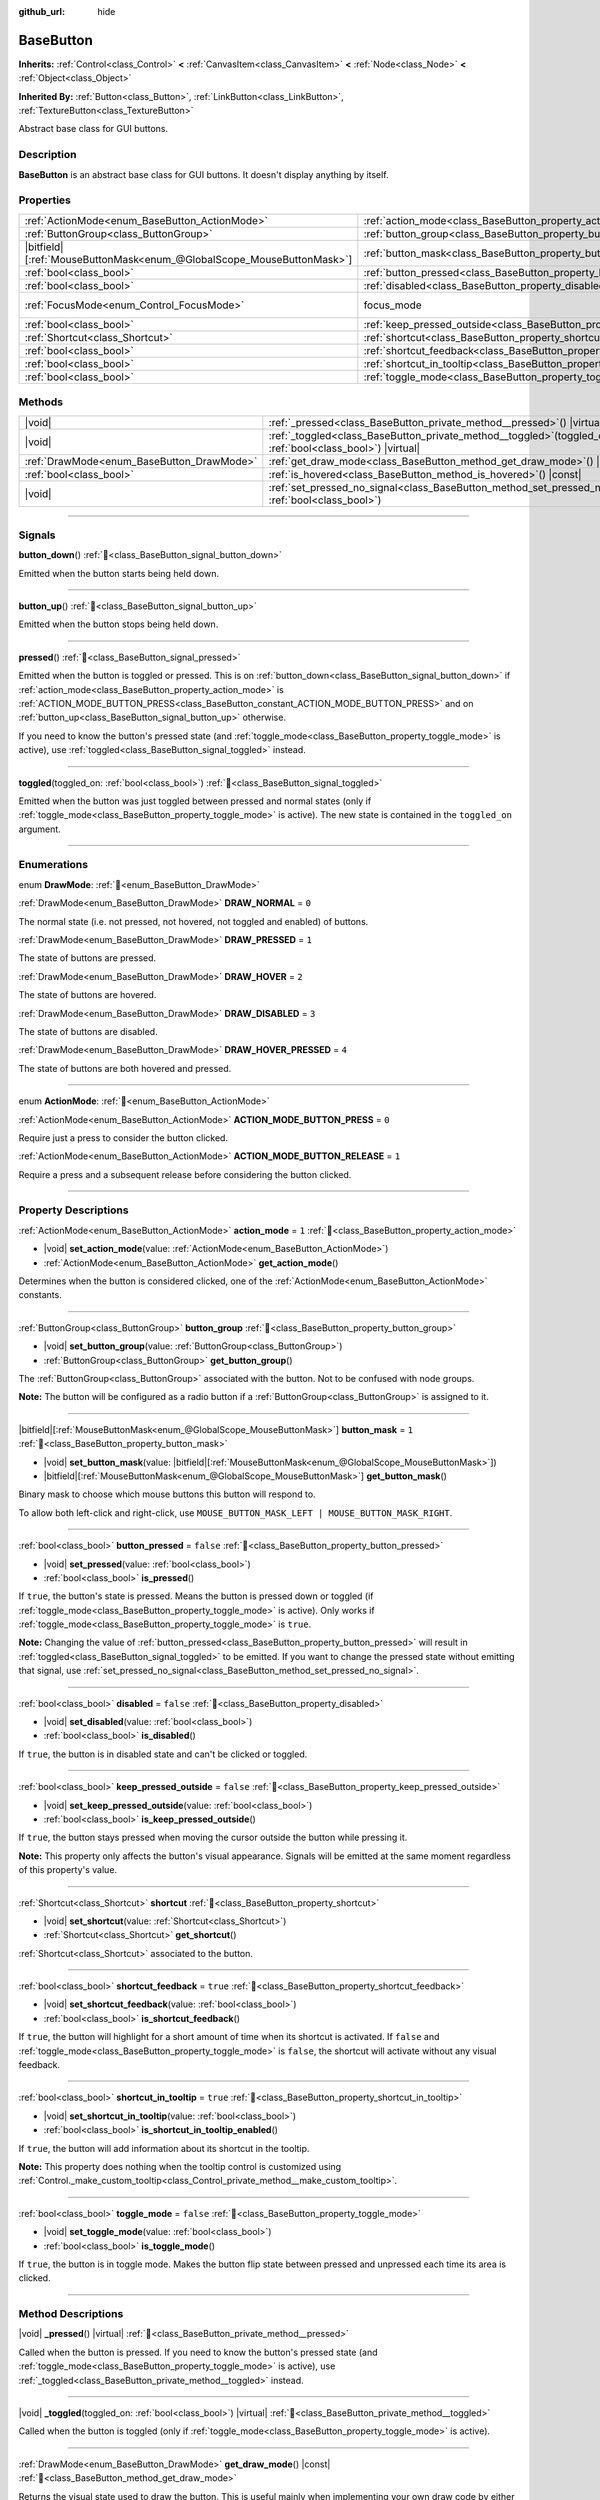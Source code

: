 :github_url: hide

.. DO NOT EDIT THIS FILE!!!
.. Generated automatically from Godot engine sources.
.. Generator: https://github.com/godotengine/godot/tree/master/doc/tools/make_rst.py.
.. XML source: https://github.com/godotengine/godot/tree/master/doc/classes/BaseButton.xml.

.. _class_BaseButton:

BaseButton
==========

**Inherits:** :ref:`Control<class_Control>` **<** :ref:`CanvasItem<class_CanvasItem>` **<** :ref:`Node<class_Node>` **<** :ref:`Object<class_Object>`

**Inherited By:** :ref:`Button<class_Button>`, :ref:`LinkButton<class_LinkButton>`, :ref:`TextureButton<class_TextureButton>`

Abstract base class for GUI buttons.

.. rst-class:: classref-introduction-group

Description
-----------

**BaseButton** is an abstract base class for GUI buttons. It doesn't display anything by itself.

.. rst-class:: classref-reftable-group

Properties
----------

.. table::
   :widths: auto

   +-------------------------------------------------------------------------+-----------------------------------------------------------------------------+---------------------------------------------------------------------+
   | :ref:`ActionMode<enum_BaseButton_ActionMode>`                           | :ref:`action_mode<class_BaseButton_property_action_mode>`                   | ``1``                                                               |
   +-------------------------------------------------------------------------+-----------------------------------------------------------------------------+---------------------------------------------------------------------+
   | :ref:`ButtonGroup<class_ButtonGroup>`                                   | :ref:`button_group<class_BaseButton_property_button_group>`                 |                                                                     |
   +-------------------------------------------------------------------------+-----------------------------------------------------------------------------+---------------------------------------------------------------------+
   | |bitfield|\[:ref:`MouseButtonMask<enum_@GlobalScope_MouseButtonMask>`\] | :ref:`button_mask<class_BaseButton_property_button_mask>`                   | ``1``                                                               |
   +-------------------------------------------------------------------------+-----------------------------------------------------------------------------+---------------------------------------------------------------------+
   | :ref:`bool<class_bool>`                                                 | :ref:`button_pressed<class_BaseButton_property_button_pressed>`             | ``false``                                                           |
   +-------------------------------------------------------------------------+-----------------------------------------------------------------------------+---------------------------------------------------------------------+
   | :ref:`bool<class_bool>`                                                 | :ref:`disabled<class_BaseButton_property_disabled>`                         | ``false``                                                           |
   +-------------------------------------------------------------------------+-----------------------------------------------------------------------------+---------------------------------------------------------------------+
   | :ref:`FocusMode<enum_Control_FocusMode>`                                | focus_mode                                                                  | ``2`` (overrides :ref:`Control<class_Control_property_focus_mode>`) |
   +-------------------------------------------------------------------------+-----------------------------------------------------------------------------+---------------------------------------------------------------------+
   | :ref:`bool<class_bool>`                                                 | :ref:`keep_pressed_outside<class_BaseButton_property_keep_pressed_outside>` | ``false``                                                           |
   +-------------------------------------------------------------------------+-----------------------------------------------------------------------------+---------------------------------------------------------------------+
   | :ref:`Shortcut<class_Shortcut>`                                         | :ref:`shortcut<class_BaseButton_property_shortcut>`                         |                                                                     |
   +-------------------------------------------------------------------------+-----------------------------------------------------------------------------+---------------------------------------------------------------------+
   | :ref:`bool<class_bool>`                                                 | :ref:`shortcut_feedback<class_BaseButton_property_shortcut_feedback>`       | ``true``                                                            |
   +-------------------------------------------------------------------------+-----------------------------------------------------------------------------+---------------------------------------------------------------------+
   | :ref:`bool<class_bool>`                                                 | :ref:`shortcut_in_tooltip<class_BaseButton_property_shortcut_in_tooltip>`   | ``true``                                                            |
   +-------------------------------------------------------------------------+-----------------------------------------------------------------------------+---------------------------------------------------------------------+
   | :ref:`bool<class_bool>`                                                 | :ref:`toggle_mode<class_BaseButton_property_toggle_mode>`                   | ``false``                                                           |
   +-------------------------------------------------------------------------+-----------------------------------------------------------------------------+---------------------------------------------------------------------+

.. rst-class:: classref-reftable-group

Methods
-------

.. table::
   :widths: auto

   +-------------------------------------------+----------------------------------------------------------------------------------------------------------------------+
   | |void|                                    | :ref:`_pressed<class_BaseButton_private_method__pressed>`\ (\ ) |virtual|                                            |
   +-------------------------------------------+----------------------------------------------------------------------------------------------------------------------+
   | |void|                                    | :ref:`_toggled<class_BaseButton_private_method__toggled>`\ (\ toggled_on\: :ref:`bool<class_bool>`\ ) |virtual|      |
   +-------------------------------------------+----------------------------------------------------------------------------------------------------------------------+
   | :ref:`DrawMode<enum_BaseButton_DrawMode>` | :ref:`get_draw_mode<class_BaseButton_method_get_draw_mode>`\ (\ ) |const|                                            |
   +-------------------------------------------+----------------------------------------------------------------------------------------------------------------------+
   | :ref:`bool<class_bool>`                   | :ref:`is_hovered<class_BaseButton_method_is_hovered>`\ (\ ) |const|                                                  |
   +-------------------------------------------+----------------------------------------------------------------------------------------------------------------------+
   | |void|                                    | :ref:`set_pressed_no_signal<class_BaseButton_method_set_pressed_no_signal>`\ (\ pressed\: :ref:`bool<class_bool>`\ ) |
   +-------------------------------------------+----------------------------------------------------------------------------------------------------------------------+

.. rst-class:: classref-section-separator

----

.. rst-class:: classref-descriptions-group

Signals
-------

.. _class_BaseButton_signal_button_down:

.. rst-class:: classref-signal

**button_down**\ (\ ) :ref:`🔗<class_BaseButton_signal_button_down>`

Emitted when the button starts being held down.

.. rst-class:: classref-item-separator

----

.. _class_BaseButton_signal_button_up:

.. rst-class:: classref-signal

**button_up**\ (\ ) :ref:`🔗<class_BaseButton_signal_button_up>`

Emitted when the button stops being held down.

.. rst-class:: classref-item-separator

----

.. _class_BaseButton_signal_pressed:

.. rst-class:: classref-signal

**pressed**\ (\ ) :ref:`🔗<class_BaseButton_signal_pressed>`

Emitted when the button is toggled or pressed. This is on :ref:`button_down<class_BaseButton_signal_button_down>` if :ref:`action_mode<class_BaseButton_property_action_mode>` is :ref:`ACTION_MODE_BUTTON_PRESS<class_BaseButton_constant_ACTION_MODE_BUTTON_PRESS>` and on :ref:`button_up<class_BaseButton_signal_button_up>` otherwise.

If you need to know the button's pressed state (and :ref:`toggle_mode<class_BaseButton_property_toggle_mode>` is active), use :ref:`toggled<class_BaseButton_signal_toggled>` instead.

.. rst-class:: classref-item-separator

----

.. _class_BaseButton_signal_toggled:

.. rst-class:: classref-signal

**toggled**\ (\ toggled_on\: :ref:`bool<class_bool>`\ ) :ref:`🔗<class_BaseButton_signal_toggled>`

Emitted when the button was just toggled between pressed and normal states (only if :ref:`toggle_mode<class_BaseButton_property_toggle_mode>` is active). The new state is contained in the ``toggled_on`` argument.

.. rst-class:: classref-section-separator

----

.. rst-class:: classref-descriptions-group

Enumerations
------------

.. _enum_BaseButton_DrawMode:

.. rst-class:: classref-enumeration

enum **DrawMode**: :ref:`🔗<enum_BaseButton_DrawMode>`

.. _class_BaseButton_constant_DRAW_NORMAL:

.. rst-class:: classref-enumeration-constant

:ref:`DrawMode<enum_BaseButton_DrawMode>` **DRAW_NORMAL** = ``0``

The normal state (i.e. not pressed, not hovered, not toggled and enabled) of buttons.

.. _class_BaseButton_constant_DRAW_PRESSED:

.. rst-class:: classref-enumeration-constant

:ref:`DrawMode<enum_BaseButton_DrawMode>` **DRAW_PRESSED** = ``1``

The state of buttons are pressed.

.. _class_BaseButton_constant_DRAW_HOVER:

.. rst-class:: classref-enumeration-constant

:ref:`DrawMode<enum_BaseButton_DrawMode>` **DRAW_HOVER** = ``2``

The state of buttons are hovered.

.. _class_BaseButton_constant_DRAW_DISABLED:

.. rst-class:: classref-enumeration-constant

:ref:`DrawMode<enum_BaseButton_DrawMode>` **DRAW_DISABLED** = ``3``

The state of buttons are disabled.

.. _class_BaseButton_constant_DRAW_HOVER_PRESSED:

.. rst-class:: classref-enumeration-constant

:ref:`DrawMode<enum_BaseButton_DrawMode>` **DRAW_HOVER_PRESSED** = ``4``

The state of buttons are both hovered and pressed.

.. rst-class:: classref-item-separator

----

.. _enum_BaseButton_ActionMode:

.. rst-class:: classref-enumeration

enum **ActionMode**: :ref:`🔗<enum_BaseButton_ActionMode>`

.. _class_BaseButton_constant_ACTION_MODE_BUTTON_PRESS:

.. rst-class:: classref-enumeration-constant

:ref:`ActionMode<enum_BaseButton_ActionMode>` **ACTION_MODE_BUTTON_PRESS** = ``0``

Require just a press to consider the button clicked.

.. _class_BaseButton_constant_ACTION_MODE_BUTTON_RELEASE:

.. rst-class:: classref-enumeration-constant

:ref:`ActionMode<enum_BaseButton_ActionMode>` **ACTION_MODE_BUTTON_RELEASE** = ``1``

Require a press and a subsequent release before considering the button clicked.

.. rst-class:: classref-section-separator

----

.. rst-class:: classref-descriptions-group

Property Descriptions
---------------------

.. _class_BaseButton_property_action_mode:

.. rst-class:: classref-property

:ref:`ActionMode<enum_BaseButton_ActionMode>` **action_mode** = ``1`` :ref:`🔗<class_BaseButton_property_action_mode>`

.. rst-class:: classref-property-setget

- |void| **set_action_mode**\ (\ value\: :ref:`ActionMode<enum_BaseButton_ActionMode>`\ )
- :ref:`ActionMode<enum_BaseButton_ActionMode>` **get_action_mode**\ (\ )

Determines when the button is considered clicked, one of the :ref:`ActionMode<enum_BaseButton_ActionMode>` constants.

.. rst-class:: classref-item-separator

----

.. _class_BaseButton_property_button_group:

.. rst-class:: classref-property

:ref:`ButtonGroup<class_ButtonGroup>` **button_group** :ref:`🔗<class_BaseButton_property_button_group>`

.. rst-class:: classref-property-setget

- |void| **set_button_group**\ (\ value\: :ref:`ButtonGroup<class_ButtonGroup>`\ )
- :ref:`ButtonGroup<class_ButtonGroup>` **get_button_group**\ (\ )

The :ref:`ButtonGroup<class_ButtonGroup>` associated with the button. Not to be confused with node groups.

\ **Note:** The button will be configured as a radio button if a :ref:`ButtonGroup<class_ButtonGroup>` is assigned to it.

.. rst-class:: classref-item-separator

----

.. _class_BaseButton_property_button_mask:

.. rst-class:: classref-property

|bitfield|\[:ref:`MouseButtonMask<enum_@GlobalScope_MouseButtonMask>`\] **button_mask** = ``1`` :ref:`🔗<class_BaseButton_property_button_mask>`

.. rst-class:: classref-property-setget

- |void| **set_button_mask**\ (\ value\: |bitfield|\[:ref:`MouseButtonMask<enum_@GlobalScope_MouseButtonMask>`\]\ )
- |bitfield|\[:ref:`MouseButtonMask<enum_@GlobalScope_MouseButtonMask>`\] **get_button_mask**\ (\ )

Binary mask to choose which mouse buttons this button will respond to.

To allow both left-click and right-click, use ``MOUSE_BUTTON_MASK_LEFT | MOUSE_BUTTON_MASK_RIGHT``.

.. rst-class:: classref-item-separator

----

.. _class_BaseButton_property_button_pressed:

.. rst-class:: classref-property

:ref:`bool<class_bool>` **button_pressed** = ``false`` :ref:`🔗<class_BaseButton_property_button_pressed>`

.. rst-class:: classref-property-setget

- |void| **set_pressed**\ (\ value\: :ref:`bool<class_bool>`\ )
- :ref:`bool<class_bool>` **is_pressed**\ (\ )

If ``true``, the button's state is pressed. Means the button is pressed down or toggled (if :ref:`toggle_mode<class_BaseButton_property_toggle_mode>` is active). Only works if :ref:`toggle_mode<class_BaseButton_property_toggle_mode>` is ``true``.

\ **Note:** Changing the value of :ref:`button_pressed<class_BaseButton_property_button_pressed>` will result in :ref:`toggled<class_BaseButton_signal_toggled>` to be emitted. If you want to change the pressed state without emitting that signal, use :ref:`set_pressed_no_signal<class_BaseButton_method_set_pressed_no_signal>`.

.. rst-class:: classref-item-separator

----

.. _class_BaseButton_property_disabled:

.. rst-class:: classref-property

:ref:`bool<class_bool>` **disabled** = ``false`` :ref:`🔗<class_BaseButton_property_disabled>`

.. rst-class:: classref-property-setget

- |void| **set_disabled**\ (\ value\: :ref:`bool<class_bool>`\ )
- :ref:`bool<class_bool>` **is_disabled**\ (\ )

If ``true``, the button is in disabled state and can't be clicked or toggled.

.. rst-class:: classref-item-separator

----

.. _class_BaseButton_property_keep_pressed_outside:

.. rst-class:: classref-property

:ref:`bool<class_bool>` **keep_pressed_outside** = ``false`` :ref:`🔗<class_BaseButton_property_keep_pressed_outside>`

.. rst-class:: classref-property-setget

- |void| **set_keep_pressed_outside**\ (\ value\: :ref:`bool<class_bool>`\ )
- :ref:`bool<class_bool>` **is_keep_pressed_outside**\ (\ )

If ``true``, the button stays pressed when moving the cursor outside the button while pressing it.

\ **Note:** This property only affects the button's visual appearance. Signals will be emitted at the same moment regardless of this property's value.

.. rst-class:: classref-item-separator

----

.. _class_BaseButton_property_shortcut:

.. rst-class:: classref-property

:ref:`Shortcut<class_Shortcut>` **shortcut** :ref:`🔗<class_BaseButton_property_shortcut>`

.. rst-class:: classref-property-setget

- |void| **set_shortcut**\ (\ value\: :ref:`Shortcut<class_Shortcut>`\ )
- :ref:`Shortcut<class_Shortcut>` **get_shortcut**\ (\ )

:ref:`Shortcut<class_Shortcut>` associated to the button.

.. rst-class:: classref-item-separator

----

.. _class_BaseButton_property_shortcut_feedback:

.. rst-class:: classref-property

:ref:`bool<class_bool>` **shortcut_feedback** = ``true`` :ref:`🔗<class_BaseButton_property_shortcut_feedback>`

.. rst-class:: classref-property-setget

- |void| **set_shortcut_feedback**\ (\ value\: :ref:`bool<class_bool>`\ )
- :ref:`bool<class_bool>` **is_shortcut_feedback**\ (\ )

If ``true``, the button will highlight for a short amount of time when its shortcut is activated. If ``false`` and :ref:`toggle_mode<class_BaseButton_property_toggle_mode>` is ``false``, the shortcut will activate without any visual feedback.

.. rst-class:: classref-item-separator

----

.. _class_BaseButton_property_shortcut_in_tooltip:

.. rst-class:: classref-property

:ref:`bool<class_bool>` **shortcut_in_tooltip** = ``true`` :ref:`🔗<class_BaseButton_property_shortcut_in_tooltip>`

.. rst-class:: classref-property-setget

- |void| **set_shortcut_in_tooltip**\ (\ value\: :ref:`bool<class_bool>`\ )
- :ref:`bool<class_bool>` **is_shortcut_in_tooltip_enabled**\ (\ )

If ``true``, the button will add information about its shortcut in the tooltip.

\ **Note:** This property does nothing when the tooltip control is customized using :ref:`Control._make_custom_tooltip<class_Control_private_method__make_custom_tooltip>`.

.. rst-class:: classref-item-separator

----

.. _class_BaseButton_property_toggle_mode:

.. rst-class:: classref-property

:ref:`bool<class_bool>` **toggle_mode** = ``false`` :ref:`🔗<class_BaseButton_property_toggle_mode>`

.. rst-class:: classref-property-setget

- |void| **set_toggle_mode**\ (\ value\: :ref:`bool<class_bool>`\ )
- :ref:`bool<class_bool>` **is_toggle_mode**\ (\ )

If ``true``, the button is in toggle mode. Makes the button flip state between pressed and unpressed each time its area is clicked.

.. rst-class:: classref-section-separator

----

.. rst-class:: classref-descriptions-group

Method Descriptions
-------------------

.. _class_BaseButton_private_method__pressed:

.. rst-class:: classref-method

|void| **_pressed**\ (\ ) |virtual| :ref:`🔗<class_BaseButton_private_method__pressed>`

Called when the button is pressed. If you need to know the button's pressed state (and :ref:`toggle_mode<class_BaseButton_property_toggle_mode>` is active), use :ref:`_toggled<class_BaseButton_private_method__toggled>` instead.

.. rst-class:: classref-item-separator

----

.. _class_BaseButton_private_method__toggled:

.. rst-class:: classref-method

|void| **_toggled**\ (\ toggled_on\: :ref:`bool<class_bool>`\ ) |virtual| :ref:`🔗<class_BaseButton_private_method__toggled>`

Called when the button is toggled (only if :ref:`toggle_mode<class_BaseButton_property_toggle_mode>` is active).

.. rst-class:: classref-item-separator

----

.. _class_BaseButton_method_get_draw_mode:

.. rst-class:: classref-method

:ref:`DrawMode<enum_BaseButton_DrawMode>` **get_draw_mode**\ (\ ) |const| :ref:`🔗<class_BaseButton_method_get_draw_mode>`

Returns the visual state used to draw the button. This is useful mainly when implementing your own draw code by either overriding _draw() or connecting to "draw" signal. The visual state of the button is defined by the :ref:`DrawMode<enum_BaseButton_DrawMode>` enum.

.. rst-class:: classref-item-separator

----

.. _class_BaseButton_method_is_hovered:

.. rst-class:: classref-method

:ref:`bool<class_bool>` **is_hovered**\ (\ ) |const| :ref:`🔗<class_BaseButton_method_is_hovered>`

Returns ``true`` if the mouse has entered the button and has not left it yet.

.. rst-class:: classref-item-separator

----

.. _class_BaseButton_method_set_pressed_no_signal:

.. rst-class:: classref-method

|void| **set_pressed_no_signal**\ (\ pressed\: :ref:`bool<class_bool>`\ ) :ref:`🔗<class_BaseButton_method_set_pressed_no_signal>`

Changes the :ref:`button_pressed<class_BaseButton_property_button_pressed>` state of the button, without emitting :ref:`toggled<class_BaseButton_signal_toggled>`. Use when you just want to change the state of the button without sending the pressed event (e.g. when initializing scene). Only works if :ref:`toggle_mode<class_BaseButton_property_toggle_mode>` is ``true``.

\ **Note:** This method doesn't unpress other buttons in :ref:`button_group<class_BaseButton_property_button_group>`.

.. |virtual| replace:: :abbr:`virtual (This method should typically be overridden by the user to have any effect.)`
.. |const| replace:: :abbr:`const (This method has no side effects. It doesn't modify any of the instance's member variables.)`
.. |vararg| replace:: :abbr:`vararg (This method accepts any number of arguments after the ones described here.)`
.. |constructor| replace:: :abbr:`constructor (This method is used to construct a type.)`
.. |static| replace:: :abbr:`static (This method doesn't need an instance to be called, so it can be called directly using the class name.)`
.. |operator| replace:: :abbr:`operator (This method describes a valid operator to use with this type as left-hand operand.)`
.. |bitfield| replace:: :abbr:`BitField (This value is an integer composed as a bitmask of the following flags.)`
.. |void| replace:: :abbr:`void (No return value.)`
